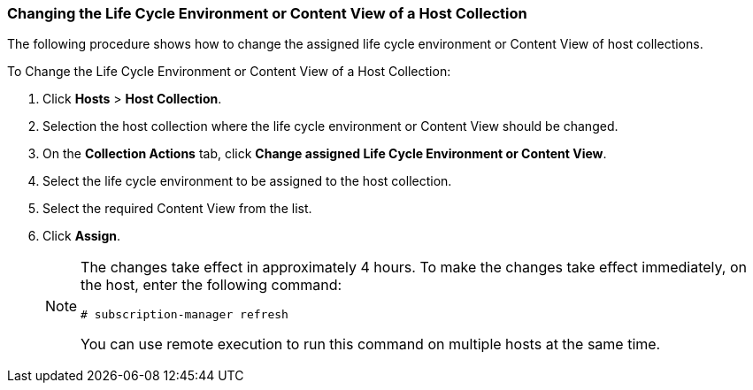 [[sect-Red_Hat_Satellite-Managing_Hosts-Changing_the_Life_Cycle_Environment_or_Content_View_of_a_Host_Collection]]
=== Changing the Life Cycle Environment or Content View of a Host Collection

The following procedure shows how to change the assigned life cycle environment or Content View of host collections.

[[proc-Red_Hat_Satellite-Managing_Hosts-Changing_the_Life_Cycle_Environment_or_Content_View_of_a_Host_Collection-To_Change_the_Life_Cycle_Environment_or_Content_View_of_a_Host_Collection]]
.To Change the Life Cycle Environment or Content View of a Host Collection:

. Click *Hosts* > *Host Collection*.
. Selection the host collection where the life cycle environment or Content View should be changed.
. On the *Collection Actions* tab, click *Change assigned Life Cycle Environment or Content View*.
. Select the life cycle environment to be assigned to the host collection.
. Select the required Content View from the list.
. Click *Assign*.
+
[NOTE]
====
The changes take effect in approximately 4 hours. To make the changes take effect immediately, on the host, enter the following command:
----
# subscription-manager refresh
----
You can use remote execution to run this command on multiple hosts at the same time.
====

